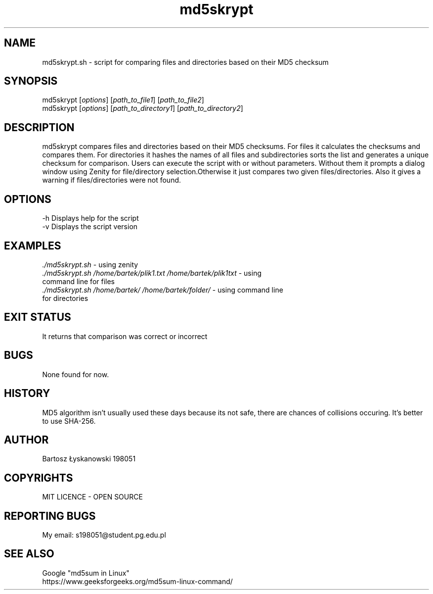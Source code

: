 .TH md5skrypt 1 "24 April 2024" "1.0" "MD5SKRYPT MANUAL"
.SH NAME
md5skrypt.sh - script for comparing files and directories based on their MD5 checksum
.SH SYNOPSIS 
md5skrypt [\fIoptions\fR] [\fIpath_to_file1\fR] [\fIpath_to_file2\fR]
.TP
md5skrypt [\fIoptions\fR] [\fIpath_to_directory1\fR] [\fIpath_to_directory2\fR]
.SH DESCRIPTION
md5skrypt compares files and directories based on their MD5 checksums. For files it calculates the checksums and compares them. For directories it hashes the names of all files and subdirectories sorts the list and generates a unique checksum for comparison.
Users can execute the script with or without parameters. Without them it prompts a dialog window using Zenity for file/directory selection.Otherwise it just compares two given files/directories. Also it gives a warning if files/directories were not found.
.SH OPTIONS
-h Displays help for the script
.TP
-v Displays the script version
.SH EXAMPLES
\fI./md5skrypt.sh\fR - using zenity
.TP
\fI./md5skrypt.sh /home/bartek/plik1.txt /home/bartek/plik1txt\fR - using command line for files
.TP
\fI./md5skrypt.sh /home/bartek/ /home/bartek/folder/\fR - using command line for directories
.SH EXIT STATUS
It returns that comparison was correct or incorrect
.SH BUGS
None found for now.
.SH HISTORY
MD5 algorithm isn't usually used these days because its not safe, there are chances of collisions occuring. It's better to use SHA-256.
.SH AUTHOR
Bartosz Łyskanowski 198051
.SH COPYRIGHTS
MIT LICENCE - OPEN SOURCE
.SH REPORTING BUGS
My email: s198051@student.pg.edu.pl
.SH SEE ALSO
Google "md5sum in Linux"
.TP
https://www.geeksforgeeks.org/md5sum-linux-command/

